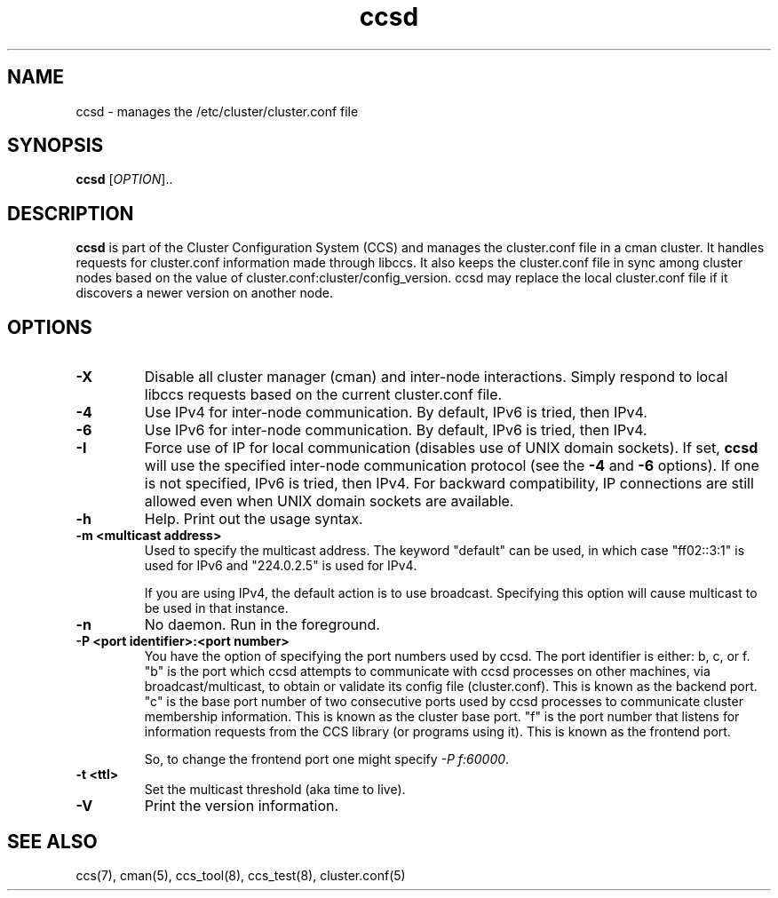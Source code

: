 .\"  Copyright (C) Sistina Software, Inc.  1997-2003  All rights reserved.
.\"  Copyright (C) 2004-2007 Red Hat, Inc.  All rights reserved.
.\"  
.\"  This copyrighted material is made available to anyone wishing to use,
.\"  modify, copy, or redistribute it subject to the terms and conditions
.\"  of the GNU General Public License v.2.

.TH ccsd 8

.SH NAME
ccsd - manages the /etc/cluster/cluster.conf file

.SH SYNOPSIS
.B ccsd
[\fIOPTION\fR]..

.SH DESCRIPTION

\fBccsd\fP is part of the Cluster Configuration System (CCS) and manages
the cluster.conf file in a cman cluster.  It handles requests for
cluster.conf information made through libccs.  It also keeps the
cluster.conf file in sync among cluster nodes based on the value of
cluster.conf:cluster/config_version.  ccsd may replace the local
cluster.conf file if it discovers a newer version on another node.

.SH OPTIONS
.TP
\fB-X\fP
Disable all cluster manager (cman) and inter-node interactions. Simply
respond to local libccs requests based on the current cluster.conf file.
.TP
\fB-4\fP
Use IPv4 for inter-node communication.  By default, IPv6 is tried, then IPv4.
.TP
\fB-6\fP
Use IPv6 for inter-node communication.  By default, IPv6 is tried, then IPv4.
.TP
\fB-I\fP
Force use of IP for local communication (disables use of UNIX domain sockets).
If set, \fBccsd\fP will use the specified inter-node communication protocol
(see the \fB-4\fP and \fB-6\fP options).  If one is not specified,
IPv6 is tried, then IPv4.  For backward compatibility, IP connections are
still allowed even when UNIX domain sockets are available.
.TP
\fB-h\fP
Help.  Print out the usage syntax.
.TP
\fB-m <multicast address>\fP
Used to specify the multicast address.  The keyword "default" can be used,
in which case "ff02::3:1" is used for IPv6 and "224.0.2.5" is used for IPv4.

If you are using IPv4, the default action is to use broadcast.  Specifying
this option will cause multicast to be used in that instance.
.TP
\fB-n\fP
No daemon.  Run in the foreground.
.TP
\fB-P <port identifier>:<port number>\fP
You have the option of specifying the port numbers used by ccsd.  The port
identifier is either: b, c, or f.  "b" is the port which ccsd attempts to
communicate with ccsd processes on other machines, via broadcast/multicast, to
obtain or validate its config file (cluster.conf).  This is known as the backend
port.  "c" is the base port number of two consecutive ports used by ccsd
processes to communicate cluster membership information.  This is known as the
cluster base port.  "f" is the port number that listens for information requests
from the CCS library (or programs using it).  This is known as the frontend port.

So, to change the frontend port one might specify \fI-P f:60000\fP.
.TP
\fB-t <ttl>\fP
Set the multicast threshold (aka time to live).
.TP
\fB-V\fP
Print the version information.

.SH SEE ALSO
ccs(7), cman(5), ccs_tool(8), ccs_test(8), cluster.conf(5)

